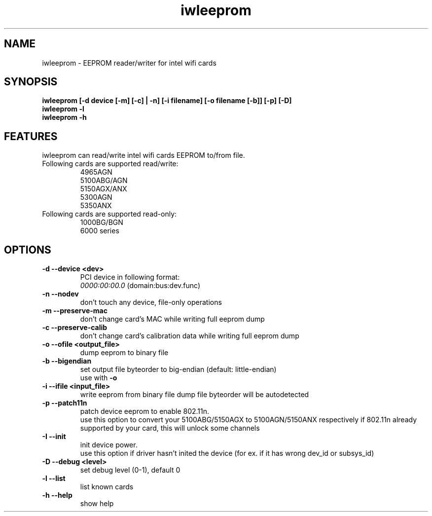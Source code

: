 .\" iwleeprom is released under the GNU GENERAL PUBLIC LICENSE.
.TH "iwleeprom" "8" "03 November, 2010" "ittrium, ShultZ" "iwleeprom 0.0"
.SH "NAME"
iwleeprom \- EEPROM reader/writer for intel wifi cards
.SH "SYNOPSIS"
\fBiwleeprom [-d device [-m] [-c] | -n] [-i filename] [-o filename [-b]] [-p] [-D]\fR
.br
\fBiwleeprom -l\fR
.br
\fBiwleeprom -h\fR

.SH "FEATURES"
iwleeprom can read/write intel wifi cards EEPROM to/from file.
.TP
Following cards are supported read/write:
.br
4965AGN
.br
5100ABG/AGN
.br
5150AGX/ANX
.br
5300AGN
.br
5350ANX
.br
.TP
Following cards are supported read-only:
.br
1000BG/BGN
.br
6000 series
.br
.SH "OPTIONS"
.TP
.B \-d \-\-device <dev>
PCI device in following format:
.br
.I 0000:00:00.0
(domain:bus:dev.func)
.TP
.B \-n \-\-nodev
don't touch any device, file-only operations
.br
.TP
.B \-m \-\-preserve-mac
don't change card's MAC while writing full eeprom dump
.br
.TP
.B \-c \-\-preserve-calib
don't change card's calibration data while writing full eeprom dump
.br
.TP
.B \-o \-\-ofile <output_file>
dump eeprom to binary file
.TP
.B \-b \-\-bigendian
set output file byteorder to big-endian (default: little-endian)
.br
use with \fB\-o\fR
.TP
.B \-i \-\-ifile <input_file>
write eeprom from binary file
dump file byteorder will be autodetected
.TP
.B \-p \-\-patch11n
patch device eeprom to enable 802.11n.
.br
use this option to convert your 5100ABG/5150AGX to 5100AGN/5150ANX respectively
if 802.11n already supported by your card, this will unlock some channels
.TP
.B \-I \-\-init
init device power.
.br
use this option if driver hasn't inited the device (for ex. if it has wrong dev_id or subsys_id)
.TP
.B \-D \-\-debug <level>
set debug level (0-1), default 0
.br
.TP
.B \-l \-\-list
list known cards
.br
.TP
.B \-h \-\-help
show help

